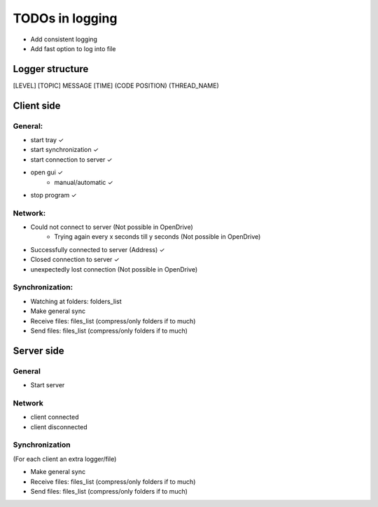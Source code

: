 TODOs in logging
----------------

- Add consistent logging
- Add fast option to log into file

Logger structure
################

[LEVEL] [TOPIC] MESSAGE [TIME] (CODE POSITION) (THREAD_NAME)


Client side
###########

General:
^^^^^^^^

- start tray    ✓
- start synchronization     ✓
- start connection to server    ✓
- open gui  ✓
    - manual/automatic  ✓
- stop program  ✓


Network:
^^^^^^^^

- Could not connect to server   (Not possible in OpenDrive)
    - Trying again every x seconds till y seconds   (Not possible in OpenDrive)
- Successfully connected to server (Address)     ✓
- Closed connection to server   ✓
- unexpectedly lost connection  (Not possible in OpenDrive)

Synchronization:
^^^^^^^^^^^^^^^^

- Watching at folders: folders_list
- Make general sync
- Receive files: files_list (compress/only folders if to much)
- Send files: files_list (compress/only folders if to much)


Server side
############

General
^^^^^^^

- Start server

Network
^^^^^^^^

- client connected
- client disconnected


Synchronization
^^^^^^^^^^^^^^^

(For each client an extra logger/file)

- Make general sync
- Receive files: files_list (compress/only folders if to much)
- Send files: files_list (compress/only folders if to much)

